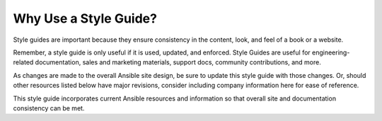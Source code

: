 Why Use a Style Guide?
`````````````````````````````````

Style guides are important because they ensure consistency in the content, look, and feel of a book or a website.

Remember, a style guide is only useful if it is used, updated, and enforced.  Style Guides are useful for engineering-related documentation, sales and marketing materials, support docs, community contributions, and more.

As changes are made to the overall Ansible site design, be sure to update this style guide with those changes. Or, should other resources listed below have major revisions, consider including company information here for ease of reference.

This style guide incorporates current Ansible resources and information so that overall site and documentation consistency can be met.

.. raw:: html

   <blockquote class="note info">

   “If you don't find it in the index, look very carefully through the entire catalogue.” 
    ― Sears, Roebuck and Co., 1897 Sears Roebuck & Co. Catalogue 
 
.. raw:: html

   </blockquote>
